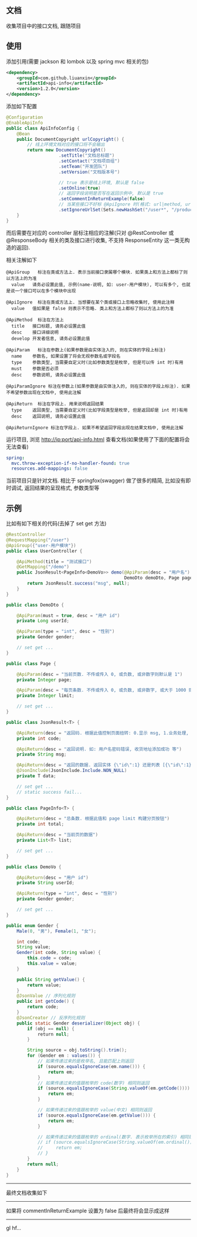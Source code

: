 
** 文档

    收集项目中的接口文档, 跟随项目

** 使用

添加引用(需要 jackson 和 lombok 以及 spring mvc 相关的包)
#+BEGIN_SRC xml
<dependency>
    <groupId>com.github.liuanxin</groupId>
    <artifactId>api-info</artifactId>
    <version>1.2.0</version>
</dependency>
#+END_SRC

添加如下配置
#+BEGIN_SRC java
@Configuration
@EnableApiInfo
public class ApiInfoConfig {
    @Bean
    public DocumentCopyright urlCopyright() {
        // 线上环境文档对应的接口将不会输出
        return new DocumentCopyright()
                    .setTitle("文档总标题")
                    .setContact("文档项目组")
                    .setTeam("开发团队")
                    .setVersion("文档版本号")

                    // true 表示是线上环境, 默认是 false
                    .setOnline(true)
                    // 返回字段说明是否写在返回示例中, 默认是 true
                    .setCommentInReturnExample(false)
                    // 当某些接口不好标 @ApiIgnore 时(格式: url|method, url 可以使用 * 通配 method 可以忽略)
                    .setIgnoreUrlSet(Sets.newHashSet("/user*", "/product/info|post"));
    }
}
#+END_SRC

而后需要在对应的 controller 层标注相应的注解(只对 @RestController 或 @ResponseBody 相关的类及接口进行收集, 不支持 ResponseEntity 这一类无构造的返回).

相关注解如下
#+BEGIN_EXAMPLE
@ApiGroup   标注在类或方法上. 表示当前接口隶属哪个模块. 如果类上和方法上都标了则以方法上的为准
  value   请务必设置此值, 示例(name-说明, 如: user-用户模块), 可以有多个, 也就是说一个接口可以在多个模块中出现

@ApiIgnore  标注在类或方法上. 当想要在某个类或接口上忽略收集时, 使用此注释
  value   值如果是 false 则表示不忽略. 类上和方法上都标了则以方法上的为准

@ApiMethod  标注在方法上
  title   接口标题, 请务必设置此值
  desc    接口详细说明
  develop 开发者信息, 请务必设置此值

@ApiParam   标注在参数上(如果参数是由实体注入的, 则在实体的字段上标注)
  name    参数名, 如果设置了将会无视参数名或字段名
  type    参数类型, 当需要自定义时(比如参数类型是枚举, 但是可以传 int 时)有用
  must    参数是否必须
  desc    参数说明, 请务必设置此值

@ApiParamIgnore 标注在参数上(如果参数是由实体注入的, 则在实体的字段上标注). 如果不希望参数出现在文档中, 使用此注解

@ApiReturn  标注在字段上. 用来说明返回结果
  type    返回类型, 当需要自定义时(比如字段类型是枚举, 但是返回却是 int 时)有用
  desc    返回说明, 请务必设置此值

@ApiReturnIgnore 标注在字段上. 如果不希望返回字段出现在结果文档中, 使用此注解
#+END_EXAMPLE

运行项目, 浏览 http://ip:port/api-info.html 查看文档(如果使用了下面的配置将会无法查看)
#+BEGIN_SRC yml
spring:
  mvc.throw-exception-if-no-handler-found: true
  resources.add-mappings: false
#+END_SRC

当前项目只是针对文档. 相比于 springfox(swagger) 做了很多的精简, 比如没有即时调试, 返回结果的呈现格式, 参数类型等

** 示例
比如有如下相关的代码(去掉了 set get 方法)
#+BEGIN_SRC java
@RestController
@RequestMapping("/user")
@ApiGroup({"user-用户模块"})
public class UserController {

    @ApiMethod(title = "测试接口")
    @GetMapping("/demo")
    public JsonResult<PageInfo<DemoVo>> demo(@ApiParam(desc = "用户名") String name,
                                             DemoDto demoDto, Page page) {
        return JsonResult.success("msg", null);
    }
}

public class DemoDto {

    @ApiParam(must = true, desc = "用户 id")
    private Long userId;
    
    @ApiParam(type = "int", desc = "性别")
    private Gender gender;
    
    // set get ...
}

public class Page {

    @ApiParam(desc = "当前页数. 不传或传入 0, 或负数, 或非数字则默认是 1")
    private Integer page;
    
    @ApiParam(desc = "每页条数. 不传或传入 0, 或负数, 或非数字, 或大于 1000 则默认是 15")
    private Integer limit;
    
    // set get ...
}

public class JsonResult<T> {

    @ApiReturn(desc = "返回码. 根据此值控制页面扭转: 0.显示 msg, 1.业务处理, 10.导向登录页")
    private int code;
    
    @ApiReturn(desc = "返回说明. 如: 用户名密码错误, 收货地址添加成功 等")
    private String msg;
    
    @ApiReturn(desc = "返回的数据. 返回实体 {\"id\":1} 还是列表 [{\"id\":1},{\"id\":2}] 依具体的业务而定")
    @JsonInclude(JsonInclude.Include.NON_NULL)
    private T data;

    // set get ...
    // static success fail...
}

public class PageInfo<T> {

    @ApiReturn(desc = "总条数. 根据此值和 page limit 构建分页按钮")
    private int total;
    
    @ApiReturn(desc = "当前页的数据")
    private List<T> list;
    
    // set get ...
}

public class DemoVo {

    @ApiReturn(desc = "用户 id")
    private String userId;
    
    @ApiReturn(type = "int", desc = "性别")
    private Gender gender;
    
    // set get ...
}

public enum Gender {
    Male(0, "男"), Female(1, "女");

    int code;
    String value;
    Gender(int code, String value) {
        this.code = code;
        this.value = value;
    }

    public String getValue() {
        return value;
    }
    @JsonValue // 序列化规则
    public int getCode() {
        return code;
    }
    @JsonCreator // 反序列化规则
    public static Gender deserializer(Object obj) {
        if (obj == null) {
            return null;
        }

        String source = obj.toString().trim();
        for (Gender em : values()) {
            // 如果传递过来的是枚举名, 且能匹配上则返回
            if (source.equalsIgnoreCase(em.name())) {
                return em;
            }
            // 如果传递过来的值跟枚举的 code(数字) 相同则返回
            if (source.equalsIgnoreCase(String.valueOf(em.getCode()))) {
                return em;
            }

            // 如果传递过来的值跟枚举的 value(中文) 相同则返回
            if (source.equalsIgnoreCase(em.getValue())) {
                return em;
            }

            // 如果传递过来的值跟枚举的 ordinal(数字. 表示枚举所在的索引) 相同则返回
            // if (source.equalsIgnoreCase(String.valueOf(em.ordinal()))) {
            //     return em;
            // }
        }
        return null;
    }
}
#+END_SRC

-----

最终文档收集如下
[[https://raw.githubusercontent.com/liuanxin/image/master/api.png]]

-----

如果将 commentInReturnExample 设置为 false 后最终将会显示成这样
[[https://raw.githubusercontent.com/liuanxin/image/master/api2.png]]

-----

gl hf...

